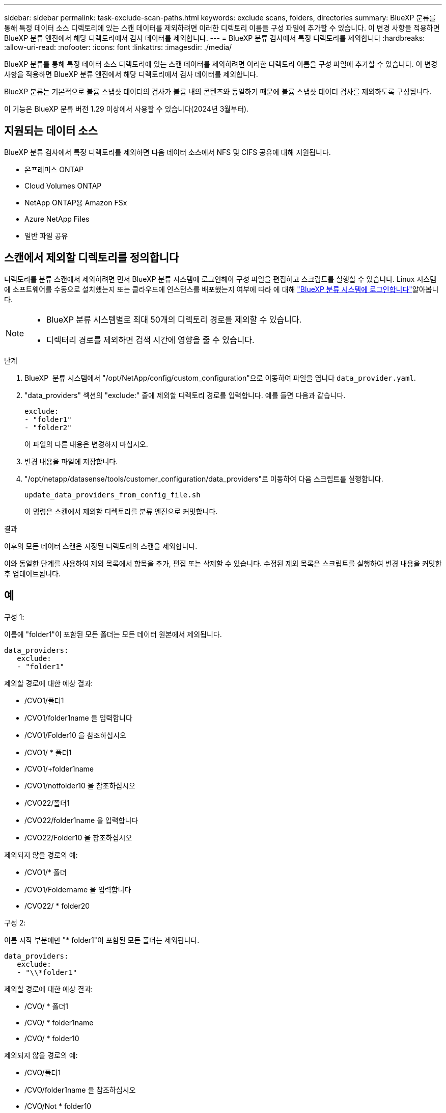 ---
sidebar: sidebar 
permalink: task-exclude-scan-paths.html 
keywords: exclude scans, folders, directories 
summary: BlueXP 분류를 통해 특정 데이터 소스 디렉토리에 있는 스캔 데이터를 제외하려면 이러한 디렉토리 이름을 구성 파일에 추가할 수 있습니다. 이 변경 사항을 적용하면 BlueXP 분류 엔진에서 해당 디렉토리에서 검사 데이터를 제외합니다. 
---
= BlueXP 분류 검사에서 특정 디렉토리를 제외합니다
:hardbreaks:
:allow-uri-read: 
:nofooter: 
:icons: font
:linkattrs: 
:imagesdir: ./media/


[role="lead"]
BlueXP 분류를 통해 특정 데이터 소스 디렉토리에 있는 스캔 데이터를 제외하려면 이러한 디렉토리 이름을 구성 파일에 추가할 수 있습니다. 이 변경 사항을 적용하면 BlueXP 분류 엔진에서 해당 디렉토리에서 검사 데이터를 제외합니다.

BlueXP 분류는 기본적으로 볼륨 스냅샷 데이터의 검사가 볼륨 내의 콘텐츠와 동일하기 때문에 볼륨 스냅샷 데이터 검사를 제외하도록 구성됩니다.

이 기능은 BlueXP 분류 버전 1.29 이상에서 사용할 수 있습니다(2024년 3월부터).



== 지원되는 데이터 소스

BlueXP 분류 검사에서 특정 디렉토리를 제외하면 다음 데이터 소스에서 NFS 및 CIFS 공유에 대해 지원됩니다.

* 온프레미스 ONTAP
* Cloud Volumes ONTAP
* NetApp ONTAP용 Amazon FSx
* Azure NetApp Files
* 일반 파일 공유




== 스캔에서 제외할 디렉토리를 정의합니다

디렉토리를 분류 스캔에서 제외하려면 먼저 BlueXP 분류 시스템에 로그인해야 구성 파일을 편집하고 스크립트를 실행할 수 있습니다. Linux 시스템에 소프트웨어를 수동으로 설치했는지 또는 클라우드에 인스턴스를 배포했는지 여부에 따라 에 대해 link:reference-log-in-to-instance.html["BlueXP 분류 시스템에 로그인합니다"]알아봅니다.

[NOTE]
====
* BlueXP 분류 시스템별로 최대 50개의 디렉토리 경로를 제외할 수 있습니다.
* 디렉터리 경로를 제외하면 검색 시간에 영향을 줄 수 있습니다.


====
.단계
. BlueXP  분류 시스템에서 "/opt/NetApp/config/custom_configuration"으로 이동하여 파일을 엽니다 `data_provider.yaml`.
. "data_providers" 섹션의 "exclude:" 줄에 제외할 디렉토리 경로를 입력합니다. 예를 들면 다음과 같습니다.
+
....
exclude:
- "folder1"
- "folder2"
....
+
이 파일의 다른 내용은 변경하지 마십시오.

. 변경 내용을 파일에 저장합니다.
. "/opt/netapp/datasense/tools/customer_configuration/data_providers"로 이동하여 다음 스크립트를 실행합니다.
+
 update_data_providers_from_config_file.sh
+
이 명령은 스캔에서 제외할 디렉토리를 분류 엔진으로 커밋합니다.



.결과
이후의 모든 데이터 스캔은 지정된 디렉토리의 스캔을 제외합니다.

이와 동일한 단계를 사용하여 제외 목록에서 항목을 추가, 편집 또는 삭제할 수 있습니다. 수정된 제외 목록은 스크립트를 실행하여 변경 내용을 커밋한 후 업데이트됩니다.



== 예

.구성 1:
이름에 "folder1"이 포함된 모든 폴더는 모든 데이터 원본에서 제외됩니다.

....
data_providers:
   exclude:
   - "folder1"
....
.제외할 경로에 대한 예상 결과:
* /CVO1/폴더1
* /CVO1/folder1name 을 입력합니다
* /CVO1/Folder10 을 참조하십시오
* /CVO1/ * 폴더1
* /CVO1/+folder1name
* /CVO1/notfolder10 을 참조하십시오
* /CVO22/폴더1
* /CVO22/folder1name 을 입력합니다
* /CVO22/Folder10 을 참조하십시오


.제외되지 않을 경로의 예:
* /CVO1/* 폴더
* /CVO1/Foldername 을 입력합니다
* /CVO22/ * folder20


.구성 2:
이름 시작 부분에만 "* folder1"이 포함된 모든 폴더는 제외됩니다.

....
data_providers:
   exclude:
   - "\\*folder1"
....
.제외할 경로에 대한 예상 결과:
* /CVO/ * 폴더1
* /CVO/ * folder1name
* /CVO/ * folder10


.제외되지 않을 경로의 예:
* /CVO/폴더1
* /CVO/folder1name 을 참조하십시오
* /CVO/Not * folder10


.구성 3:
이름에 "folder1"이 포함된 데이터 원본 "CVO22"의 모든 폴더는 제외됩니다.

....
data_providers:
   exclude:
   - "CVO22/folder1"
....
.제외할 경로에 대한 예상 결과:
* /CVO22/폴더1
* /CVO22/folder1name 을 입력합니다
* /CVO22/Folder10 을 참조하십시오


.제외되지 않을 경로의 예:
* /CVO1/폴더1
* /CVO1/folder1name 을 입력합니다
* /CVO1/Folder10 을 참조하십시오




== 폴더 이름의 특수 문자를 이스케이프하는 중입니다

다음 특수 문자 중 하나가 포함된 폴더 이름이 있고 해당 폴더의 데이터를 스캔하지 않으려면 폴더 이름 앞에 이스케이프 시퀀스\\\ 를 사용해야 합니다.

 ., +, *, ?, ^, $, (, ), [, ], {, }, |
예를 들면 다음과 같습니다.

소스의 경로: `/project/*not_to_scan`

제외 파일의 구문: `"\\*not_to_scan"`



== 현재 제외 목록을 봅니다

구성 파일의 내용이 스크립트를 실행한 후 실제로 커밋된 내용과 다를 `update_data_providers_from_config_file.sh` 수 `data_provider.yaml` 있습니다. BlueXP 분류 검사에서 제외된 디렉토리의 현재 목록을 보려면 "/opt/netapp/datasense/tools/customer_configuration/data_providers"에서 다음 명령을 실행합니다.

 get_data_providers_configuration.sh